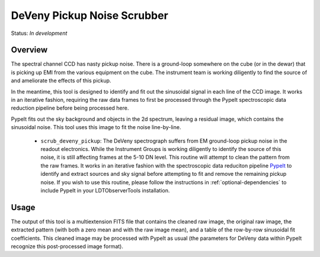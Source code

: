 ============================
DeVeny Pickup Noise Scrubber
============================

Status: *In development*

Overview
========

The spectral channel CCD has nasty pickup noise.  There is a ground-loop
somewhere on the cube (or in the dewar) that is picking up EMI from the various
equipment on the cube.  The instrument team is working diligently to find the
source of and ameliorate the effects of this pickup.

In the meantime, this tool is designed to identify and fit out the sinusoidal
signal in each line of the CCD image.  It works in an iterative fashion,
requiring the raw data frames to first be processed through the PypeIt
spectroscopic data reduction pipeline before being processed here.

PypeIt fits out the sky background and objects in the 2d spectrum, leaving a
residual image, which contains the sinusoidal noise.  This tool uses this image
to fit the noise line-by-line.

   - ``scrub_deveny_pickup``: The DeVeny spectrograph suffers from EM ground-loop
     pickup noise in the readout electronics.  While the Instrument Groups is working
     diligently to identify the source of this noise, it is still affecting frames at
     the 5-10 DN level.  This routine will attempt to clean the pattern from the raw
     frames.  It works in an iterative fashion with the spectroscopic data reduciton
     pipeline `PypeIt <https://pypeit.readthedocs.io/en/release/index.html>`_ to
     identify and extract sources and sky signal before attempting to fit and remove
     the remaining pickup noise.  If you wish to use this routine, please follow the
     instructions in :ref:`optional-dependencies` to include PypeIt in your
     LDTObserverTools installation.


Usage
=====

The output of this tool is a multiextension FITS file that contains the cleaned
raw image, the original raw image, the extracted pattern (with both a zero mean
and with the raw image mean), and a table of the row-by-row sinusoidal fit
coefficients.  This cleaned image may be processed with PypeIt as usual (the
parameters for DeVeny data within PypeIt recognize this post-processed image
format).